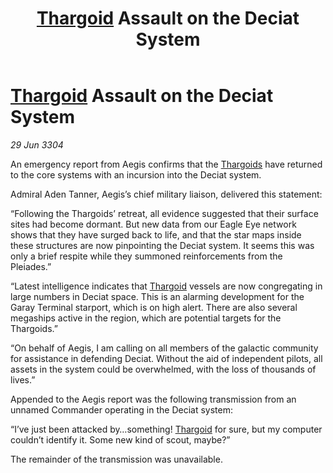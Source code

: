:PROPERTIES:
:ID:       8951ad37-82ff-4716-94e2-cf8149867a92
:END:
#+title: [[id:09343513-2893-458e-a689-5865fdc32e0a][Thargoid]] Assault on the Deciat System
#+filetags: :3304:galnet:

* [[id:09343513-2893-458e-a689-5865fdc32e0a][Thargoid]] Assault on the Deciat System

/29 Jun 3304/

An emergency report from Aegis confirms that the [[id:09343513-2893-458e-a689-5865fdc32e0a][Thargoids]] have returned to the core systems with an incursion into the Deciat system. 

Admiral Aden Tanner, Aegis’s chief military liaison, delivered this statement: 

“Following the Thargoids’ retreat, all evidence suggested that their surface sites had become dormant. But new data from our Eagle Eye network shows that they have surged back to life, and that the star maps inside these structures are now pinpointing the Deciat system. It seems this was only a brief respite while they summoned reinforcements from the Pleiades.” 

“Latest intelligence indicates that [[id:09343513-2893-458e-a689-5865fdc32e0a][Thargoid]] vessels are now congregating in large numbers in Deciat space. This is an alarming development for the Garay Terminal starport, which is on high alert. There are also several megaships active in the region, which are potential targets for the Thargoids.” 

“On behalf of Aegis, I am calling on all members of the galactic community for assistance in defending Deciat. Without the aid of independent pilots, all assets in the system could be overwhelmed, with the loss of thousands of lives.” 

Appended to the Aegis report was the following transmission from an unnamed Commander operating in the Deciat system: 

“I’ve just been attacked by…something! [[id:09343513-2893-458e-a689-5865fdc32e0a][Thargoid]] for sure, but my computer couldn’t identify it. Some new kind of scout, maybe?” 

The remainder of the transmission was unavailable.
